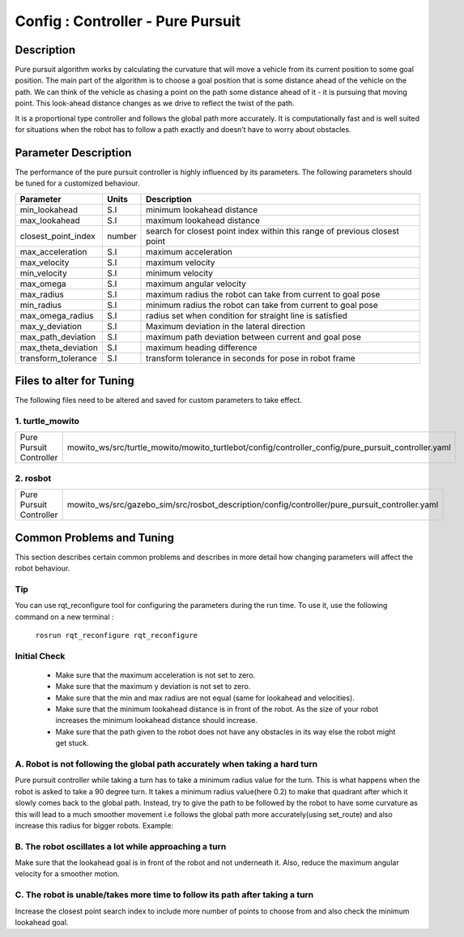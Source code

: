 .. _pp:

=================================================
Config : Controller - Pure Pursuit
=================================================

Description
-----------
Pure pursuit algorithm works by calculating the curvature that will move a vehicle from its current position to some goal position. The main part of the algorithm is to choose a goal position that is some distance ahead of the vehicle on the path. We can think of the vehicle as chasing a point on the path some distance ahead of it - it is pursuing that moving point. This look-ahead distance changes as we drive to reflect the twist of the path.

It is a proportional type controller and follows the global path more accurately. It is computationally fast and is well suited for situations when the robot has to follow a path exactly and doesn’t have to worry about obstacles.


Parameter Description
---------------------

The performance of the pure pursuit controller is highly influenced by its parameters. The following parameters should be tuned for a customized behaviour. 

+------------------------+------------+--------------------------------------------------------------------------------------+
| Parameter              | Units      | Description                                                                          |
+========================+============+======================================================================================+
| min_lookahead          | S.I        | minimum lookahead distance                                                           |
+------------------------+------------+--------------------------------------------------------------------------------------+
| max_lookahead          | S.I        | maximum lookahead distance                                                           |
+------------------------+------------+--------------------------------------------------------------------------------------+
| closest_point_index    | number     | search for closest point index within this range of previous closest point           |
+------------------------+------------+--------------------------------------------------------------------------------------+
| max_acceleration       | S.I        | maximum acceleration                                                                 |
+------------------------+------------+--------------------------------------------------------------------------------------+
| max_velocity           | S.I        | maximum velocity                                                                     |
+------------------------+------------+--------------------------------------------------------------------------------------+
| min_velocity           | S.I        | minimum velocity                                                                     |
+------------------------+------------+--------------------------------------------------------------------------------------+
| max_omega              | S.I        | maximum angular velocity                                                             |
+------------------------+------------+--------------------------------------------------------------------------------------+
| max_radius             | S.I        | maximum radius the robot can take from current to goal pose                          |
+------------------------+------------+--------------------------------------------------------------------------------------+
| min_radius             | S.I        | minimum radius the robot can take from current to goal pose                          |
+------------------------+------------+--------------------------------------------------------------------------------------+
| max_omega_radius       | S.I        | radius set when condition for straight line is satisfied                             |
+------------------------+------------+--------------------------------------------------------------------------------------+
| max_y_deviation        | S.I        | Maximum deviation in the lateral direction                                           |
+------------------------+------------+--------------------------------------------------------------------------------------+
| max_path_deviation     | S.I        | maximum path deviation between current and goal pose                                 |
+------------------------+------------+--------------------------------------------------------------------------------------+
| max_theta_deviation    | S.I        | maximum heading difference                                                           |
+------------------------+------------+--------------------------------------------------------------------------------------+
| transform_tolerance    | S.I        | transform tolerance in seconds for pose in robot frame                               |
+------------------------+------------+--------------------------------------------------------------------------------------+


Files to alter for Tuning
-------------------------

The following files need to be altered and saved for custom parameters to take effect.

1. turtle_mowito
^^^^^^^^^^^^^^^^

+------------------------+---------------------------------------------------------------------------------------------------+
| Pure Pursuit Controller| mowito_ws/src/turtle_mowito/mowito_turtlebot/config/controller_config/pure_pursuit_controller.yaml|
+------------------------+---------------------------------------------------------------------------------------------------+

2. rosbot
^^^^^^^^^

+------------------------+---------------------------------------------------------------------------------------------------+
| Pure Pursuit Controller| mowito_ws/src/gazebo_sim/src/rosbot_description/config/controller/pure_pursuit_controller.yaml    |
+------------------------+---------------------------------------------------------------------------------------------------+

  

Common Problems and Tuning
--------------------------

This section describes certain common problems and describes in more detail how changing parameters will affect the robot behaviour.

Tip
^^^

You can use rqt_reconfigure tool for configuring the parameters during the run time. To use it, use the following command on a new terminal :
    
    ``rosrun rqt_reconfigure rqt_reconfigure``

.. image:: Images/pure_pursuit/PP_3.png
  :alt: PP_3.png
  :align: center

Initial Check
^^^^^^^^^^^^^
  - Make sure that the maximum acceleration is not set to zero.
  - Make sure that the maximum y deviation is not set to zero.
  - Make sure that the min and max radius are not equal (same for lookahead and  velocities).
  - Make sure that the minimum lookahead distance is in front of the robot. As the size of your robot increases the minimum lookahead distance 	 should increase.
  - Make sure that the path given to the robot does not have any obstacles in its way else the robot might get stuck.

A. Robot is not following the global path accurately when taking a hard turn
^^^^^^^^^^^^^^^^^^^^^^^^^^^^^^^^^^^^^^^^^^^^^^^^^^^^^^^^^^^^^^^^^^^^^^^^^^^^

.. image:: Images/pure_pursuit/PP_1.png
  :alt: PP_1.png
  :align: center

Pure pursuit controller while taking a turn has to take a minimum radius value for the turn. This is what happens when the robot is asked to take a 90 degree turn. It takes a minimum radius value(here 0.2) to make that quadrant after which it slowly comes back to the global path. Instead, try to give the path to be followed by the robot to have some curvature as this will lead to a much smoother movement i.e follows the global path more accurately(using set_route) and also increase this radius for bigger robots. Example:
  
.. image:: Images/pure_pursuit/PP_2.png
  :alt: PP_2.png
  :align: center

B. The robot oscillates a lot while approaching a turn
^^^^^^^^^^^^^^^^^^^^^^^^^^^^^^^^^^^^^^^^^^^^^^^^^^^^^^
Make sure that the lookahead goal is in front of the robot and not underneath it. Also, reduce the maximum angular velocity for a smoother motion.


C. The robot is unable/takes more time to follow its path after taking a turn  
^^^^^^^^^^^^^^^^^^^^^^^^^^^^^^^^^^^^^^^^^^^^^^^^^^^^^^^^^^^^^^^^^^^^^^^^^^^^^

Increase the closest point search index to include more number of points to choose from and also check the minimum lookahead goal.